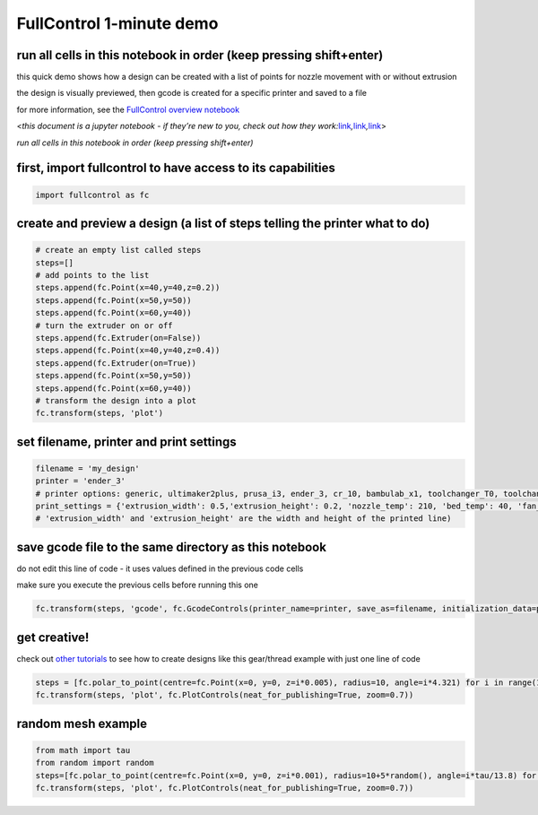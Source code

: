 FullControl 1-minute demo
=========================

run all cells in this notebook in order (keep pressing shift+enter)
^^^^^^^^^^^^^^^^^^^^^^^^^^^^^^^^^^^^^^^^^^^^^^^^^^^^^^^^^^^^^^^^^^^

this quick demo shows how a design can be created with a list of points
for nozzle movement with or without extrusion

the design is visually previewed, then gcode is created for a specific
printer and saved to a file

for more information, see the `FullControl overview
notebook <overview.ipynb>`__

<*this document is a jupyter notebook - if they’re new to you, check out
how they
work:*\ `link <https://www.google.com/search?q=ipynb+tutorial>`__\ *,*\ `link <https://jupyter.org/try-jupyter/retro/notebooks/?path=notebooks/Intro.ipynb>`__\ *,*\ `link <https://colab.research.google.com/>`__>

*run all cells in this notebook in order (keep pressing shift+enter)*

first, import fullcontrol to have access to its capabilities
^^^^^^^^^^^^^^^^^^^^^^^^^^^^^^^^^^^^^^^^^^^^^^^^^^^^^^^^^^^^

.. code:: ipython3

    import fullcontrol as fc

create and preview a design (a list of steps telling the printer what to do)
^^^^^^^^^^^^^^^^^^^^^^^^^^^^^^^^^^^^^^^^^^^^^^^^^^^^^^^^^^^^^^^^^^^^^^^^^^^^

.. code:: ipython3

    # create an empty list called steps
    steps=[]
    # add points to the list
    steps.append(fc.Point(x=40,y=40,z=0.2))
    steps.append(fc.Point(x=50,y=50))
    steps.append(fc.Point(x=60,y=40))
    # turn the extruder on or off
    steps.append(fc.Extruder(on=False))
    steps.append(fc.Point(x=40,y=40,z=0.4))
    steps.append(fc.Extruder(on=True))
    steps.append(fc.Point(x=50,y=50))
    steps.append(fc.Point(x=60,y=40))
    # transform the design into a plot
    fc.transform(steps, 'plot')

set filename, printer and print settings
^^^^^^^^^^^^^^^^^^^^^^^^^^^^^^^^^^^^^^^^

.. code:: ipython3

    filename = 'my_design'
    printer = 'ender_3' 
    # printer options: generic, ultimaker2plus, prusa_i3, ender_3, cr_10, bambulab_x1, toolchanger_T0, toolchanger_T1, toolchanger_T2, toolchanger_T3
    print_settings = {'extrusion_width': 0.5,'extrusion_height': 0.2, 'nozzle_temp': 210, 'bed_temp': 40, 'fan_percent': 100}
    # 'extrusion_width' and 'extrusion_height' are the width and height of the printed line)

save gcode file to the same directory as this notebook
^^^^^^^^^^^^^^^^^^^^^^^^^^^^^^^^^^^^^^^^^^^^^^^^^^^^^^

do not edit this line of code - it uses values defined in the previous
code cells

make sure you execute the previous cells before running this one

.. code:: ipython3

    fc.transform(steps, 'gcode', fc.GcodeControls(printer_name=printer, save_as=filename, initialization_data=print_settings))

get creative!
^^^^^^^^^^^^^

check out `other tutorials <contents.ipynb>`__ to see how to create
designs like this gear/thread example with just one line of code

.. code:: ipython3

    steps = [fc.polar_to_point(centre=fc.Point(x=0, y=0, z=i*0.005), radius=10, angle=i*4.321) for i in range(1000)]
    fc.transform(steps, 'plot', fc.PlotControls(neat_for_publishing=True, zoom=0.7))

random mesh example
^^^^^^^^^^^^^^^^^^^

.. code:: ipython3

    from math import tau
    from random import random
    steps=[fc.polar_to_point(centre=fc.Point(x=0, y=0, z=i*0.001), radius=10+5*random(), angle=i*tau/13.8) for i in range(4000)]
    fc.transform(steps, 'plot', fc.PlotControls(neat_for_publishing=True, zoom=0.7))
